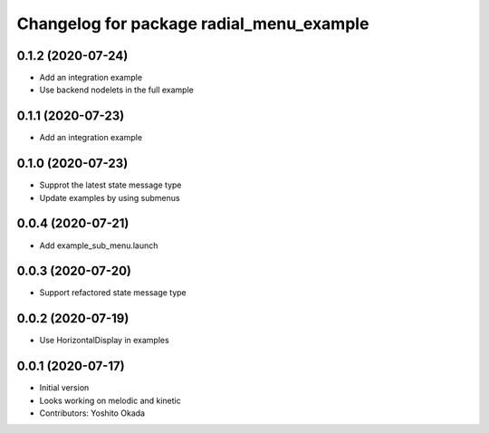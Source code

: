 ^^^^^^^^^^^^^^^^^^^^^^^^^^^^^^^^^^^^^^^^^
Changelog for package radial_menu_example
^^^^^^^^^^^^^^^^^^^^^^^^^^^^^^^^^^^^^^^^^

0.1.2 (2020-07-24)
------------------
* Add an integration example
* Use backend nodelets in the full example

0.1.1 (2020-07-23)
------------------
* Add an integration example

0.1.0 (2020-07-23)
------------------
* Supprot the latest state message type
* Update examples by using submenus

0.0.4 (2020-07-21)
------------------
* Add example_sub_menu.launch

0.0.3 (2020-07-20)
------------------
* Support refactored state message type

0.0.2 (2020-07-19)
------------------
* Use HorizontalDisplay in examples

0.0.1 (2020-07-17)
------------------
* Initial version
* Looks working on melodic and kinetic
* Contributors: Yoshito Okada
